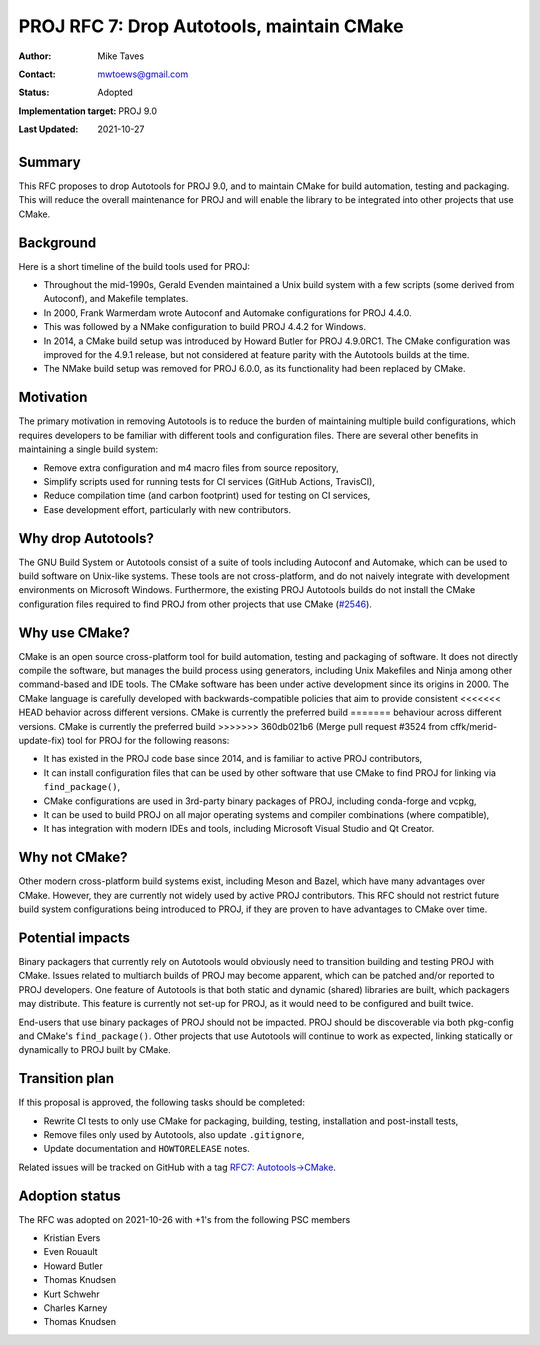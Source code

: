 .. _rfc7:

====================================================================
PROJ RFC 7: Drop Autotools, maintain CMake
====================================================================

:Author: Mike Taves
:Contact: mwtoews@gmail.com
:Status: Adopted
:Implementation target: PROJ 9.0
:Last Updated: 2021-10-27

Summary
-------------------------------------------------------------------------------

This RFC proposes to drop Autotools for PROJ 9.0, and to maintain CMake
for build automation, testing and packaging. This will reduce the overall
maintenance for PROJ and will enable the library to be integrated into other
projects that use CMake.

Background
-------------------------------------------------------------------------------

Here is a short timeline of the build tools used for PROJ:

- Throughout the mid-1990s, Gerald Evenden maintained a Unix build system with
  a few scripts (some derived from Autoconf), and Makefile templates.
- In 2000, Frank Warmerdam wrote Autoconf and Automake configurations for
  PROJ 4.4.0.
- This was followed by a NMake configuration to build PROJ 4.4.2 for Windows.
- In 2014, a CMake build setup was introduced by Howard Butler for
  PROJ 4.9.0RC1. The CMake configuration was improved for the 4.9.1 release,
  but not considered at feature parity with the Autotools builds at the time.
- The NMake build setup was removed for PROJ 6.0.0, as its functionality had
  been replaced by CMake.

Motivation
-------------------------------------------------------------------------------

The primary motivation in removing Autotools is to reduce the burden of
maintaining multiple build configurations, which requires developers to be
familiar with different tools and configuration files. There are several other
benefits in maintaining a single build system:

- Remove extra configuration and m4 macro files from source repository,
- Simplify scripts used for running tests for CI services (GitHub Actions,
  TravisCI),
- Reduce compilation time (and carbon footprint) used for testing on CI
  services,
- Ease development effort, particularly with new contributors.

Why drop Autotools?
-------------------------------------------------------------------------------

The GNU Build System or Autotools consist of a suite of tools including
Autoconf and Automake, which can be used to build software on Unix-like
systems. These tools are not cross-platform, and do not naively integrate
with development environments on Microsoft Windows. Furthermore, the existing
PROJ Autotools builds do not install the CMake configuration files required to
find PROJ from other projects that use CMake
(`#2546 <https://github.com/OSGeo/PROJ/issues/2546>`_).

Why use CMake?
-------------------------------------------------------------------------------

CMake is an open source cross-platform tool for build automation, testing and
packaging of software. It does not directly compile the software, but manages
the build process using generators, including Unix Makefiles and Ninja among
other command-based and IDE tools. The CMake software has been under active
development since its origins in 2000. The CMake language is carefully
developed with backwards-compatible policies that aim to provide consistent
<<<<<<< HEAD
behavior across different versions. CMake is currently the preferred build
=======
behaviour across different versions. CMake is currently the preferred build
>>>>>>> 360db021b6 (Merge pull request #3524 from cffk/merid-update-fix)
tool for PROJ for the following reasons:

- It has existed in the PROJ code base since 2014, and is familiar to active
  PROJ contributors,
- It can install configuration files that can be used by other software that
  use CMake to find PROJ for linking via ``find_package()``,
- CMake configurations are used in 3rd-party binary packages of PROJ,
  including conda-forge and vcpkg,
- It can be used to build PROJ on all major operating systems and compiler
  combinations (where compatible),
- It has integration with modern IDEs and tools, including
  Microsoft Visual Studio and Qt Creator.

Why not CMake?
-------------------------------------------------------------------------------

Other modern cross-platform build systems exist, including Meson and Bazel,
which have many advantages over CMake. However, they are currently not widely
used by active PROJ contributors. This RFC should not restrict future build
system configurations being introduced to PROJ, if they are proven to have
advantages to CMake over time.

Potential impacts
-------------------------------------------------------------------------------

Binary packagers that currently rely on Autotools would obviously need to
transition building and testing PROJ with CMake. Issues related to
multiarch builds of PROJ may become apparent, which can be patched and/or
reported to PROJ developers. One feature of Autotools is that both static and
dynamic (shared) libraries are built, which packagers may distribute. This
feature is currently not set-up for PROJ, as it would need to be configured
and built twice.

End-users that use binary packages of PROJ should not be impacted. PROJ should
be discoverable via both pkg-config and CMake's ``find_package()``.
Other projects that use Autotools will continue to work as expected,
linking statically or dynamically to PROJ built by CMake.

Transition plan
-------------------------------------------------------------------------------

If this proposal is approved, the following tasks should be completed:

- Rewrite CI tests to only use CMake for packaging, building, testing,
  installation and post-install tests,
- Remove files only used by Autotools, also update ``.gitignore``,
- Update documentation and ``HOWTORELEASE`` notes.

Related issues will be tracked on GitHub with a tag
`RFC7: Autotools→CMake <https://github.com/OSGeo/PROJ/labels/RFC7%3A%20Autotools%E2%86%92CMake>`_.

Adoption status
-------------------------------------------------------------------------------

The RFC was adopted on 2021-10-26 with +1's from the following PSC members

* Kristian Evers
* Even Rouault
* Howard Butler
* Thomas Knudsen
* Kurt Schwehr
* Charles Karney
* Thomas Knudsen
